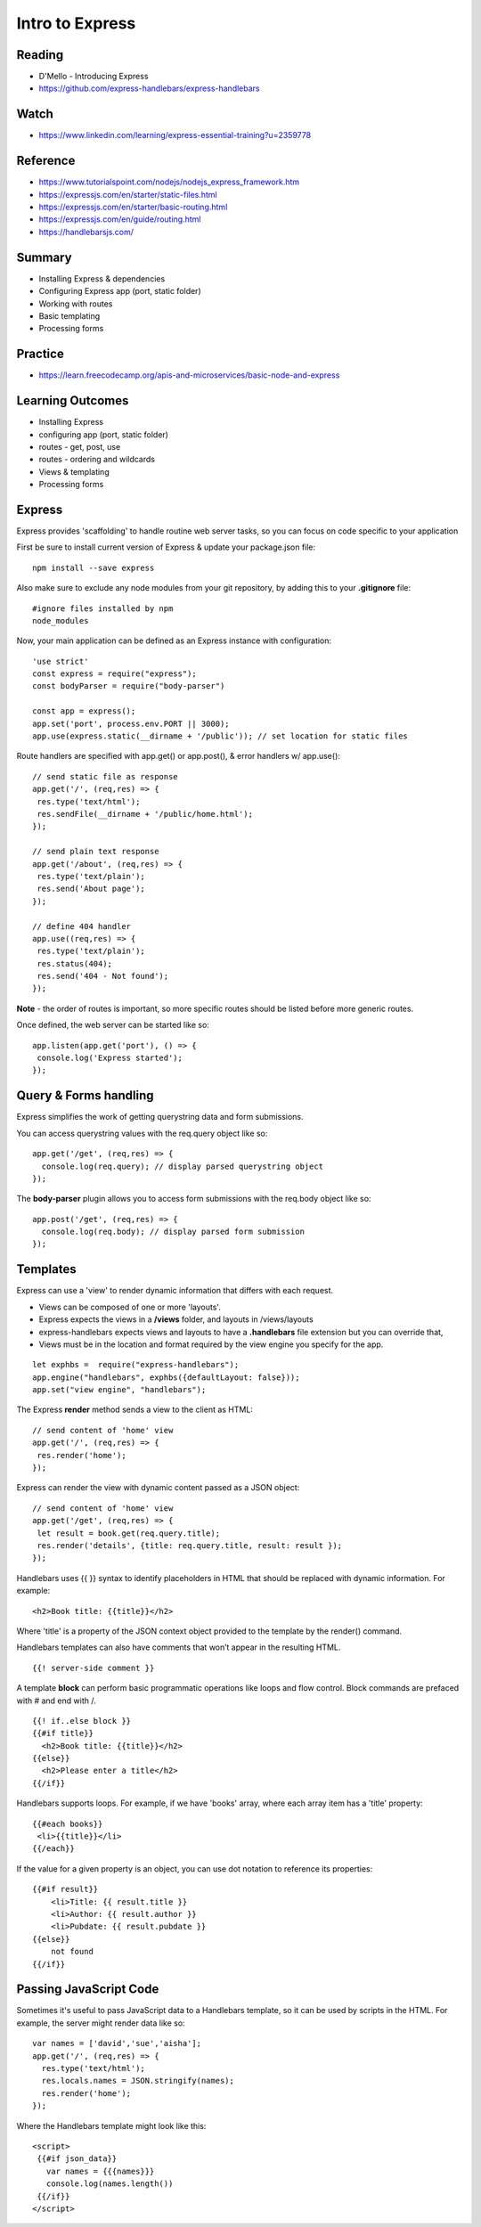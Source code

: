 Intro to Express
****

Reading
####
- D'Mello - Introducing Express
- https://github.com/express-handlebars/express-handlebars

Watch
####
- https://www.linkedin.com/learning/express-essential-training?u=2359778

Reference
####
- https://www.tutorialspoint.com/nodejs/nodejs_express_framework.htm  
- https://expressjs.com/en/starter/static-files.html 
- https://expressjs.com/en/starter/basic-routing.html 
- https://expressjs.com/en/guide/routing.html 
- https://handlebarsjs.com/

Summary
####
- Installing Express & dependencies
- Configuring Express app (port, static folder)
- Working with routes
- Basic templating
- Processing forms

Practice
####
- https://learn.freecodecamp.org/apis-and-microservices/basic-node-and-express

Learning Outcomes
####
- Installing Express
- configuring app (port, static folder)
- routes - get, post, use
- routes - ordering and wildcards
- Views & templating
- Processing forms

Express
####
Express provides 'scaffolding' to handle routine web server tasks, so you can focus on code specific to your application

First be sure to install current version of Express & update your package.json file:
::

    npm install --save express

Also make sure to exclude any node modules from your git repository, by adding this to your **.gitignore** file:
::

    #ignore files installed by npm
    node_modules

Now, your main application can be defined as an Express instance with configuration:
::

    'use strict'
    const express = require("express");
    const bodyParser = require("body-parser")
    
    const app = express();
    app.set('port', process.env.PORT || 3000);
    app.use(express.static(__dirname + '/public')); // set location for static files

Route handlers are specified with app.get() or app.post(), & error handlers w/ app.use():
::

    // send static file as response
    app.get('/', (req,res) => {
     res.type('text/html');
     res.sendFile(__dirname + '/public/home.html'); 
    });
    
    // send plain text response
    app.get('/about', (req,res) => {
     res.type('text/plain');
     res.send('About page');
    });
    
    // define 404 handler
    app.use((req,res) => {
     res.type('text/plain'); 
     res.status(404);
     res.send('404 - Not found');
    });

**Note** - the order of routes is important, so more specific routes should be listed before more generic routes. 

Once defined, the web server can be started like so:
::

    app.listen(app.get('port'), () => {
     console.log('Express started'); 
    });

Query & Forms handling
####

Express simplifies the work of getting querystring data and form submissions.

You can access querystring values with the req.query object like so:
::

    app.get('/get', (req,res) => {
      console.log(req.query); // display parsed querystring object
    });

The **body-parser** plugin allows you to access form submissions with the req.body object like so:
::

    app.post('/get', (req,res) => {
      console.log(req.body); // display parsed form submission
    });
 
Templates
####

Express can use a 'view' to render dynamic information that differs with each request. 

- Views can be composed of one or more 'layouts'.
- Express expects the views in a **/views** folder, and layouts in /views/layouts
- express-handlebars expects views and layouts to have a **.handlebars** file extension but you can override that,
- Views must be in the location and format required by the view engine you specify for the app. 
::

    let exphbs =  require("express-handlebars");
    app.engine("handlebars", exphbs({defaultLayout: false}));
    app.set("view engine", "handlebars");

The Express **render** method sends a view to the client as HTML:
::

    // send content of 'home' view
    app.get('/', (req,res) => {
     res.render('home');
    });

Express can render the view with dynamic content passed as a JSON object: 
::

    // send content of 'home' view
    app.get('/get', (req,res) => {
     let result = book.get(req.query.title);
     res.render('details', {title: req.query.title, result: result });
    });

Handlebars uses {{ }} syntax to identify placeholders in HTML that should be replaced with dynamic information. For example:
::
    <h2>Book title: {{title}}</h2>

Where 'title' is a property of the JSON context object provided to the template by the render() command.

Handlebars templates can also have comments that won’t appear in the resulting HTML.
::
    {{! server-side comment }}

A template **block** can perform basic programmatic operations like loops and flow control. Block commands are prefaced with # and end with /.
::
    {{! if..else block }}
    {{#if title}}
      <h2>Book title: {{title}}</h2>
    {{else}}
      <h2>Please enter a title</h2>
    {{/if}}

Handlebars supports loops. For example, if we have 'books' array, where each array item has a 'title' property:
::
    {{#each books}}
     <li>{{title}}</li>
    {{/each}}

If the value for a given property is an object, you can use dot notation to reference its properties:
::
    {{#if result}}
        <li>Title: {{ result.title }}
        <li>Author: {{ result.author }}
        <li>Pubdate: {{ result.pubdate }}
    {{else}}
        not found
    {{/if}}

Passing JavaScript Code
####

Sometimes it's useful to pass JavaScript data to a Handlebars template, so it can be used by scripts in the HTML. For example, the server might render data like so:
::
    var names = ['david','sue','aisha'];
    app.get('/', (req,res) => {
      res.type('text/html');
      res.locals.names = JSON.stringify(names);
      res.render('home');
    });
    
Where the Handlebars template might look like this:
::
    <script>
     {{#if json_data}}
       var names = {{{names}}}
       console.log(names.length())
     {{/if}}
    </script>